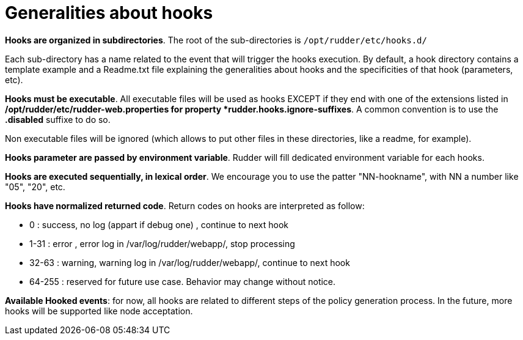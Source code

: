 = Generalities about hooks

*Hooks are organized in subdirectories*. The root of the sub-directories is `/opt/rudder/etc/hooks.d/`

Each sub-directory has a name related to the event that will trigger the hooks
execution.
By default, a hook directory contains a template example and a Readme.txt file
explaining the generalities about hooks and the specificities of that hook (parameters, etc).

*Hooks must be executable*. All executable files will be used as hooks EXCEPT if
they end with one of the extensions listed in */opt/rudder/etc/rudder-web.properties
for property *rudder.hooks.ignore-suffixes*. A common convention is to use the *.disabled* 
suffixe to do so. 

Non executable files will be ignored (which allows to put other files in these
directories, like a readme, for example).


*Hooks parameter are passed by environment variable*. Rudder will fill dedicated
environment variable for each hooks.

*Hooks are executed sequentially, in lexical order*. We encourage
you to use the patter "NN-hookname", with NN a number like
"05", "20", etc.

*Hooks have normalized returned code*. Return codes on hooks are interpreted as follow:

- 0      : success, no log (appart if debug one)          , continue to next hook
- 1-31   : error  , error   log in /var/log/rudder/webapp/, stop processing
- 32-63  : warning, warning log in /var/log/rudder/webapp/, continue to next hook
- 64-255 : reserved for future use case. Behavior may change without notice.


*Available Hooked events*: for now, all hooks are related to different steps of the policy generation
process. In the future, more hooks will be supported like node acceptation.

